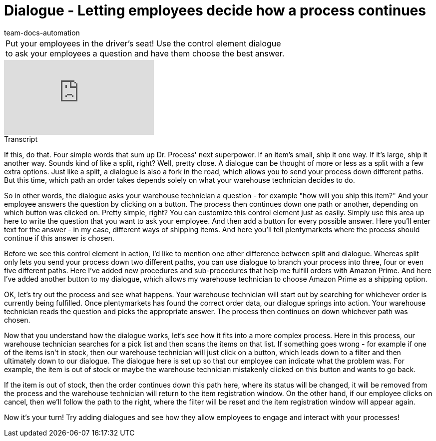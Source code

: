 = Dialogue - Letting employees decide how a process continues
:page-index: false
:id: YEBGNVN
:author: team-docs-automation

//tag::einleitung[]
[cols="2, 1" grid=none]
|===
|Put your employees in the driver's seat! Use the control element dialogue to ask your employees a question and have them choose the best answer.
|

|===
//end::einleitung[]

video::227218743[vimeo]

// tag::transkript[]
[.collapseBox]
.Transcript
--
If this, do that. Four simple words that sum up Dr. Process' next superpower. If an item's small, ship it one way. If it's large, ship it another way.
Sounds kind of like a split, right? Well, pretty close. A dialogue can be thought of more or less as a split with a few extra options.
Just like a split, a dialogue is also a fork in the road, which allows you to send your process down different paths. But this time, which path an order takes depends solely on what your warehouse technician decides to do.

So in other words, the dialogue asks your warehouse technician a question - for example "how will you ship this item?"
And your employee answers the question by clicking on a button.
The process then continues down one path or another, depending on which button was clicked on.
Pretty simple, right? You can customize this control element just as easily.
Simply use this area up here to write the question that you want to ask your employee.
And then add a button for every possible answer.
Here you'll enter text for the answer - in my case, different ways of shipping items.
And here you'll tell plentymarkets where the process should continue if this answer is chosen.

Before we see this control element in action, I'd like to mention one other difference between split and dialogue. Whereas split only lets you send your process down two different paths, you can use dialogue to branch your process into three, four or even five different paths.
Here I've added new procedures and sub-procedures that help me fulfill orders with Amazon Prime.
And here I've added another button to my dialogue, which allows my warehouse technician to choose Amazon Prime as a shipping option.

OK, let's try out the process and see what happens.
Your warehouse technician will start out by searching for whichever order is currently being fulfilled.
Once plentymarkets has found the correct order data, our dialogue springs into action.
Your warehouse technician reads the question and picks the appropriate answer.
The process then continues on down whichever path was chosen.

Now that you understand how the dialogue works, let's see how it fits into a more complex process.
Here in this process, our warehouse technician searches for a pick list and then scans the items on that list. If something goes wrong - for example if one of the items isn't in stock, then our warehouse technician will just click on a button, which leads down to a filter and then ultimately down to our dialogue.
The dialogue here is set up so that our employee can indicate what the problem was.
For example, the item is out of stock or maybe the warehouse technician mistakenly clicked on this button and wants to go back.

If the item is out of stock, then the order continues down this path here, where its status will be changed, it will be removed from the process and the warehouse technician will return to the item registration window.
On the other hand, if our employee clicks on cancel, then we'll follow the path to the right, where the filter will be reset and the item registration window will appear again.

Now it's your turn! Try adding dialogues and see how they allow employees to engage and interact with your processes!
--
//end::transkript[]
